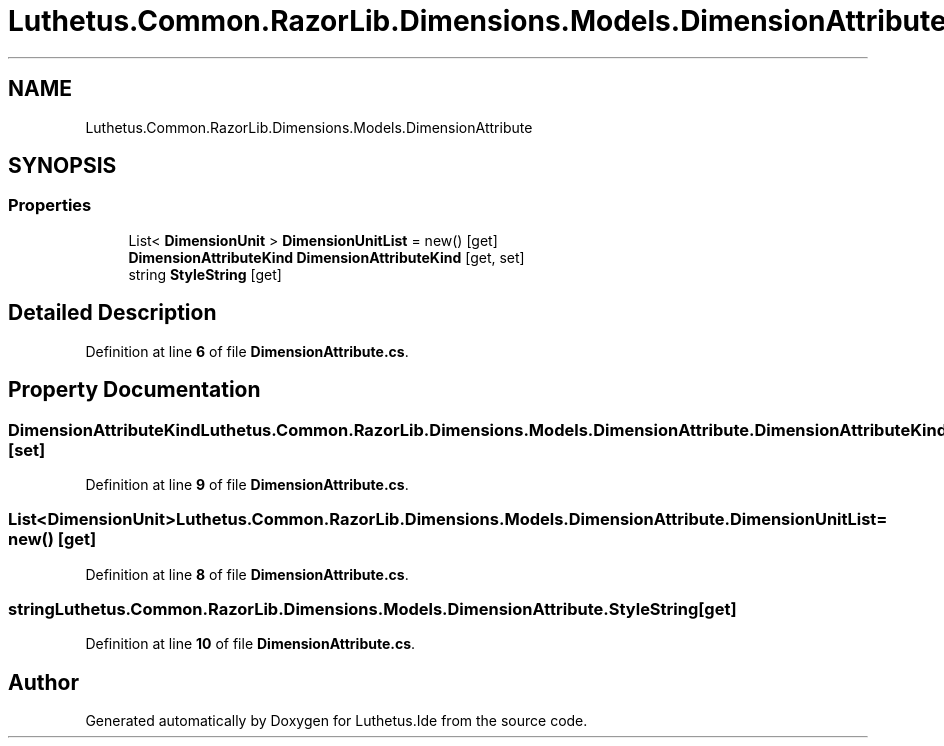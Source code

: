 .TH "Luthetus.Common.RazorLib.Dimensions.Models.DimensionAttribute" 3 "Version 1.0.0" "Luthetus.Ide" \" -*- nroff -*-
.ad l
.nh
.SH NAME
Luthetus.Common.RazorLib.Dimensions.Models.DimensionAttribute
.SH SYNOPSIS
.br
.PP
.SS "Properties"

.in +1c
.ti -1c
.RI "List< \fBDimensionUnit\fP > \fBDimensionUnitList\fP = new()\fR [get]\fP"
.br
.ti -1c
.RI "\fBDimensionAttributeKind\fP \fBDimensionAttributeKind\fP\fR [get, set]\fP"
.br
.ti -1c
.RI "string \fBStyleString\fP\fR [get]\fP"
.br
.in -1c
.SH "Detailed Description"
.PP 
Definition at line \fB6\fP of file \fBDimensionAttribute\&.cs\fP\&.
.SH "Property Documentation"
.PP 
.SS "\fBDimensionAttributeKind\fP Luthetus\&.Common\&.RazorLib\&.Dimensions\&.Models\&.DimensionAttribute\&.DimensionAttributeKind\fR [get]\fP, \fR [set]\fP"

.PP
Definition at line \fB9\fP of file \fBDimensionAttribute\&.cs\fP\&.
.SS "List<\fBDimensionUnit\fP> Luthetus\&.Common\&.RazorLib\&.Dimensions\&.Models\&.DimensionAttribute\&.DimensionUnitList = new()\fR [get]\fP"

.PP
Definition at line \fB8\fP of file \fBDimensionAttribute\&.cs\fP\&.
.SS "string Luthetus\&.Common\&.RazorLib\&.Dimensions\&.Models\&.DimensionAttribute\&.StyleString\fR [get]\fP"

.PP
Definition at line \fB10\fP of file \fBDimensionAttribute\&.cs\fP\&.

.SH "Author"
.PP 
Generated automatically by Doxygen for Luthetus\&.Ide from the source code\&.
